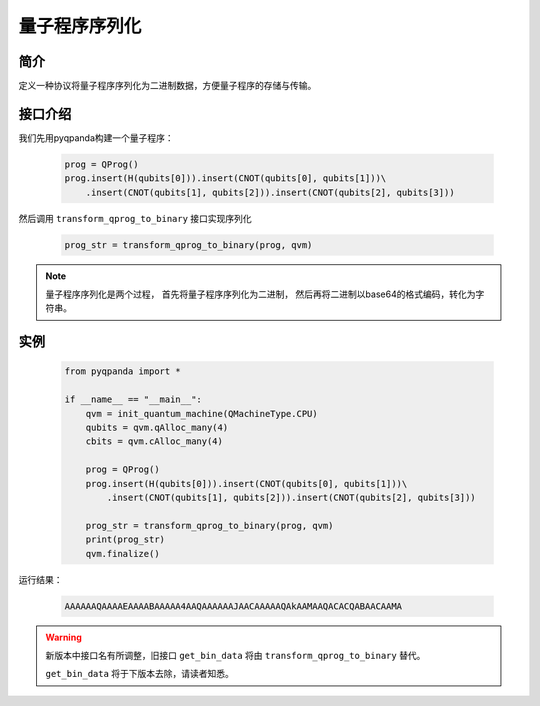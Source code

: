 .. _QProgStored:

量子程序序列化
==========================

简介
--------------
定义一种协议将量子程序序列化为二进制数据，方便量子程序的存储与传输。

接口介绍
--------------

我们先用pyqpanda构建一个量子程序：

    .. code-block:: python
          
        prog = QProg()
        prog.insert(H(qubits[0])).insert(CNOT(qubits[0], qubits[1]))\
            .insert(CNOT(qubits[1], qubits[2])).insert(CNOT(qubits[2], qubits[3]))

然后调用 ``transform_qprog_to_binary`` 接口实现序列化

    .. code-block:: python
          
        prog_str = transform_qprog_to_binary(prog, qvm)

.. note:: 量子程序序列化是两个过程， 首先将量子程序序列化为二进制， 然后再将二进制以base64的格式编码，转化为字符串。

实例
--------------

    .. code-block:: python
    
        from pyqpanda import *

        if __name__ == "__main__":
            qvm = init_quantum_machine(QMachineType.CPU)
            qubits = qvm.qAlloc_many(4)
            cbits = qvm.cAlloc_many(4)

            prog = QProg()
            prog.insert(H(qubits[0])).insert(CNOT(qubits[0], qubits[1]))\
                .insert(CNOT(qubits[1], qubits[2])).insert(CNOT(qubits[2], qubits[3]))

            prog_str = transform_qprog_to_binary(prog, qvm)
            print(prog_str)
            qvm.finalize()

        
运行结果：

    .. code-block:: python

        AAAAAAQAAAAEAAAABAAAAA4AAQAAAAAAJAACAAAAAQAkAAMAAQACACQABAACAAMA    



.. warning:: 
        新版本中接口名有所调整，旧接口 ``get_bin_data`` 将由 ``transform_qprog_to_binary`` 替代。\
      
        ``get_bin_data`` 将于下版本去除，请读者知悉。